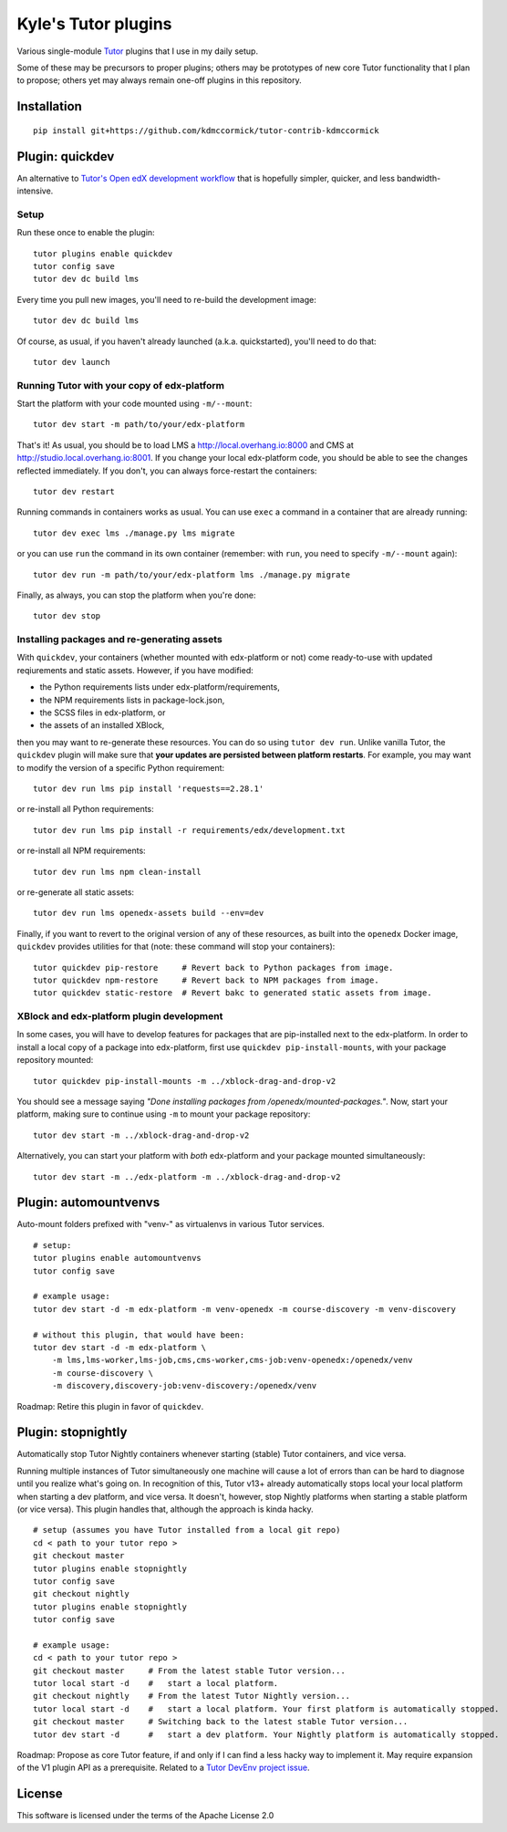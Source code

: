 Kyle's Tutor plugins
####################

Various single-module `Tutor <https://docs.tutor.overhang.io>`_ plugins that I use in my daily setup.

Some of these may be precursors to proper plugins;
others may be prototypes of new core Tutor functionality that I plan to propose;
others yet may always remain one-off plugins in this repository.

Installation
************

::

    pip install git+https://github.com/kdmccormick/tutor-contrib-kdmccormick

Plugin: quickdev
****************

An alternative to `Tutor's Open edX development workflow <https://docs.tutor.overhang.io/dev.html>`_ that is hopefully simpler, quicker, and less bandwidth-intensive.

Setup
=====

Run these once to enable the plugin::

  tutor plugins enable quickdev
  tutor config save
  tutor dev dc build lms

Every time you pull new images, you'll need to re-build the development image::

  tutor dev dc build lms

Of course, as usual, if you haven't already launched (a.k.a. quickstarted), you'll need to do that::

  tutor dev launch

Running Tutor with your copy of edx-platform
============================================

Start the platform with your code mounted using ``-m/--mount``::

  tutor dev start -m path/to/your/edx-platform

That's it! As usual, you should be to load LMS a http://local.overhang.io:8000 and CMS at http://studio.local.overhang.io:8001. If you change your local edx-platform code, you should be able to see the changes reflected immediately. If you don't, you can always force-restart the containers::

  tutor dev restart

Running commands in containers works as usual. You can use ``exec`` a command in a container that are already running::

  tutor dev exec lms ./manage.py lms migrate

or you can use ``run`` the command in its own container (remember: with ``run``, you need to specify ``-m/--mount`` again)::

  tutor dev run -m path/to/your/edx-platform lms ./manage.py migrate

Finally, as always, you can stop the platform when you're done::

  tutor dev stop

Installing packages and re-generating assets
============================================

With ``quickdev``, your containers (whether mounted with edx-platform or not) come ready-to-use with updated reqiurements and static assets. However, if you have modified:

* the Python requirements lists under edx-platform/requirements,
* the NPM requirements lists in package-lock.json,
* the SCSS files in edx-platform, or
* the assets of an installed XBlock,

then you may want to re-generate these resources. You can do so using ``tutor dev run``. Unlike vanilla Tutor, the ``quickdev`` plugin will make sure that **your updates are persisted between platform restarts**. For example, you may want to modify the version of a specific Python requirement::
  
  tutor dev run lms pip install 'requests==2.28.1'

or re-install all Python requirements::

  tutor dev run lms pip install -r requirements/edx/development.txt

or re-install all NPM requirements::

  tutor dev run lms npm clean-install

or re-generate all static assets::

  tutor dev run lms openedx-assets build --env=dev

Finally, if you want to revert to the original version of any of these resources, as built into the ``openedx`` Docker image, ``quickdev`` provides utilities for that (note: these command will stop your containers)::

  tutor quickdev pip-restore     # Revert back to Python packages from image.
  tutor quickdev npm-restore     # Revert back to NPM packages from image.
  tutor quickdev static-restore  # Revert bakc to generated static assets from image.

XBlock and edx-platform plugin development
==========================================

In some cases, you will have to develop features for packages that are pip-installed next to the edx-platform. In order to install a local copy of a package into edx-platform, first use ``quickdev pip-install-mounts``, with your package repository mounted::

  tutor quickdev pip-install-mounts -m ../xblock-drag-and-drop-v2

You should see a message saying *"Done installing packages from /openedx/mounted-packages."*. Now, start your platform, making sure to continue using ``-m`` to mount your package repository::

  tutor dev start -m ../xblock-drag-and-drop-v2

Alternatively, you can start your platform with *both* edx-platform and your package mounted simultaneously::

  tutor dev start -m ../edx-platform -m ../xblock-drag-and-drop-v2

Plugin: automountvenvs
**********************

Auto-mount folders prefixed with "venv-" as virtualenvs in various Tutor services.

::

    # setup:
    tutor plugins enable automountvenvs
    tutor config save

    # example usage:
    tutor dev start -d -m edx-platform -m venv-openedx -m course-discovery -m venv-discovery

    # without this plugin, that would have been:
    tutor dev start -d -m edx-platform \
        -m lms,lms-worker,lms-job,cms,cms-worker,cms-job:venv-openedx:/openedx/venv
        -m course-discovery \
        -m discovery,discovery-job:venv-discovery:/openedx/venv

Roadmap: Retire this plugin in favor of ``quickdev``.

Plugin: stopnightly
*******************

Automatically stop Tutor Nightly containers whenever starting (stable) Tutor containers, and vice versa.

Running multiple instances of Tutor simultaneously one machine will cause a lot of errors than can be hard to diagnose until you realize what's going on. 
In recognition of this, Tutor v13+ already automatically stops local your local platform when starting a dev platform, and vice versa. It doesn't, however, stop Nightly platforms when starting a stable platform (or vice versa).
This plugin handles that, although the approach is kinda hacky.

::

    # setup (assumes you have Tutor installed from a local git repo)
    cd < path to your tutor repo >
    git checkout master
    tutor plugins enable stopnightly
    tutor config save
    git checkout nightly
    tutor plugins enable stopnightly
    tutor config save

    # example usage:
    cd < path to your tutor repo >
    git checkout master     # From the latest stable Tutor version...
    tutor local start -d    #   start a local platform.
    git checkout nightly    # From the latest Tutor Nightly version...
    tutor local start -d    #   start a local platform. Your first platform is automatically stopped.
    git checkout master     # Switching back to the latest stable Tutor version...
    tutor dev start -d      #   start a dev platform. Your Nightly platform is automatically stopped.

Roadmap: Propose as core Tutor feature, if and only if I can find a less hacky way to implement it. May require expansion of the V1 plugin API as a prerequisite. Related to a `Tutor DevEnv project issue <https://github.com/overhangio/2u-tutor-adoption/issues/74>`_.
    

License
*******

This software is licensed under the terms of the Apache License 2.0

